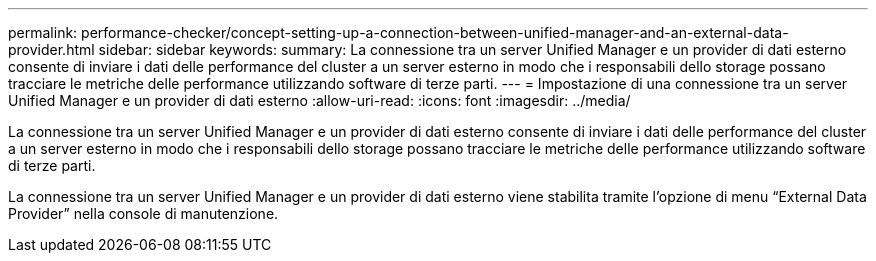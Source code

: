 ---
permalink: performance-checker/concept-setting-up-a-connection-between-unified-manager-and-an-external-data-provider.html 
sidebar: sidebar 
keywords:  
summary: La connessione tra un server Unified Manager e un provider di dati esterno consente di inviare i dati delle performance del cluster a un server esterno in modo che i responsabili dello storage possano tracciare le metriche delle performance utilizzando software di terze parti. 
---
= Impostazione di una connessione tra un server Unified Manager e un provider di dati esterno
:allow-uri-read: 
:icons: font
:imagesdir: ../media/


[role="lead"]
La connessione tra un server Unified Manager e un provider di dati esterno consente di inviare i dati delle performance del cluster a un server esterno in modo che i responsabili dello storage possano tracciare le metriche delle performance utilizzando software di terze parti.

La connessione tra un server Unified Manager e un provider di dati esterno viene stabilita tramite l'opzione di menu "`External Data Provider`" nella console di manutenzione.
